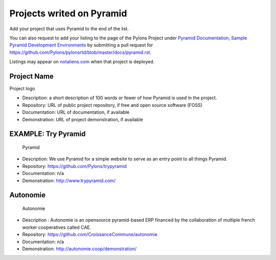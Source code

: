 Projects writed on Pyramid
==========================

Add your project that uses Pyramid to the end of the list.

You can also request to add your listing to the page of the Pylons
Project under `Pyramid Documentation, Sample Pyramid Development
Environments <http://docs.pylonsproject.org/en/latest/docs/pyramid.html#sample-pyramid-development-environments>`__
by submitting a pull request for
https://github.com/Pylons/pylonsrtd/blob/master/docs/pyramid.rst.

Listings may appear on
`notaliens.com <https://github.com/Pylons/pyramid/wiki/notaliens.com>`__
when that project is deployed.

Project Name
------------

Project logo

-  Description: a short description of 100 words or fewer of how Pyramid
   is used in the project.
-  Repository: URL of public project repository, if free and open source
   software (FOSS)
-  Documentation: URL of documentation, if available

-  Demonstration: URL of project demonstration, if available

EXAMPLE: Try Pyramid
--------------------

.. figure:: http://trypyramid.com/static/images/pyramid_logo_on_transparent_background_222x213.png
   :alt: Pyramid

   Pyramid

-  Description: We use Pyramid for a simple website to serve as an entry
   point to all things Pyramid.
-  Repository: https://github.com/Pylons/trypyramid
-  Documentation: n/a
-  Demonstration: http://www.trypyramid.com/

Autonomie
---------

.. figure:: http://autonomie.coop/contact/logo_autonomie/image/span2
   :alt: Autonomie

   Autonomie

-  Description : Autonomie is an opensource pyramid-based ERP financed
   by the collaboration of multiple french worker cooperatives called
   CAE.
-  Repository: https://github.com/CroissanceCommune/autonomie
-  Documentation: n/a
-  Demonstration: http://autonomie.coop/demonstration/
